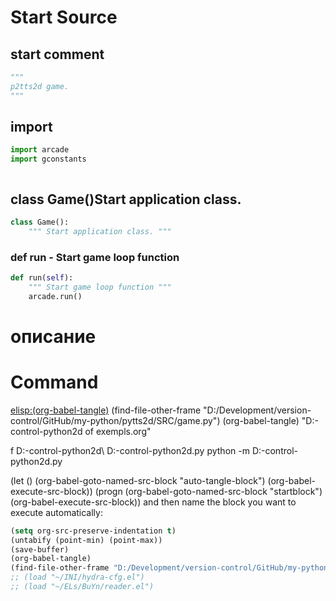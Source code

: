 #+BRAIN_FRIENDS: index

#+BRAIN_PARENTS: main.py%20org%20file



* Start Source
:PROPERTIES:
:header-args: :tangle  "D:/Development/version-control/GitHub/my-python/pytts2d/SRC/game.py"
:END:
** start comment
#+begin_src python 
"""
p2tts2d game.
"""
#+end_src
** import
#+begin_src python
import arcade
import gconstants 


#+end_src
** class Game()Start application class.
#+begin_src python
class Game():
    """ Start application class. """
#+end_src
*** def run - Start game loop function 
#+begin_src python
    def run(self):
        """ Start game loop function """
        arcade.run()
#+end_src
* описание

* Command 
[[elisp:(org-babel-tangle)]]
(find-file-other-frame "D:/Development/version-control/GitHub/my-python/pytts2d/SRC/game.py")
(org-babel-tangle)
"D:\Development\version-control\GitHub\My-python\pytts2d\DOCs\Brain\List of exempls.org" 

f D:\Development\version-control\GitHub\My-python\pytts2d\Exmpls\cardgame\
D:\Development\version-control\GitHub\My-python\pytts2d\Exmpls\cardgame\cardgame.py 
python -m D:\Development\version-control\GitHub\My-python\pytts2d\Exmpls\cardgame\cardgame.py 

(let () (org-babel-goto-named-src-block "auto-tangle-block") (org-babel-execute-src-block))
(progn (org-babel-goto-named-src-block "startblock") (org-babel-execute-src-block))
and then name the block you want to execute automatically:

#+NAME: auto-tangle-block
#+begin_src emacs-lisp :results output silent :tangle no
(setq org-src-preserve-indentation t)
(untabify (point-min) (point-max))
(save-buffer)
(org-babel-tangle)
(find-file-other-frame "D:/Development/version-control/GitHub/my-python/pytts2d/SRC/game.py")
;; (load "~/INI/hydra-cfg.el")
;; (load "~/ELs/BuYn/reader.el")
 #+end_src

